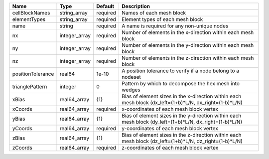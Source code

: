 

================= ============= ======== ======================================================================================================= 
Name              Type          Default  Description                                                                                             
================= ============= ======== ======================================================================================================= 
cellBlockNames    string_array  required Names of each mesh block                                                                                
elementTypes      string_array  required Element types of each mesh block                                                                        
name              string        required A name is required for any non-unique nodes                                                             
nx                integer_array required Number of elements in the x-direction within each mesh block                                            
ny                integer_array required Number of elements in the y-direction within each mesh block                                            
nz                integer_array required Number of elements in the z-direction within each mesh block                                            
positionTolerance real64        1e-10    A position tolerance to verify if a node belong to a nodeset                                            
trianglePattern   integer       0        Pattern by which to decompose the hex mesh into wedges                                                  
xBias             real64_array  {1}      Bias of element sizes in the x-direction within each mesh block (dx_left=(1+b)*L/N, dx_right=(1-b)*L/N) 
xCoords           real64_array  required x-coordinates of each mesh block vertex                                                                 
yBias             real64_array  {1}      Bias of element sizes in the y-direction within each mesh block (dy_left=(1+b)*L/N, dx_right=(1-b)*L/N) 
yCoords           real64_array  required y-coordinates of each mesh block vertex                                                                 
zBias             real64_array  {1}      Bias of element sizes in the z-direction within each mesh block (dz_left=(1+b)*L/N, dz_right=(1-b)*L/N) 
zCoords           real64_array  required z-coordinates of each mesh block vertex                                                                 
================= ============= ======== ======================================================================================================= 


